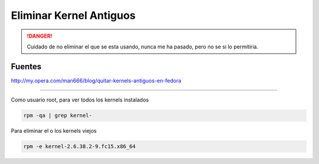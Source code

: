 .. _reference-linux-fedora-centos-eliminar_kernels_antiguos:

########################
Eliminar Kernel Antiguos
########################

.. danger::
    Cuidado de no eliminar el que se esta usando, nunca me ha pasado, pero no
    se si lo permitiria.

Fuentes
*******
http://my.opera.com/man666/blog/quitar-kernels-antiguos-en-fedora

------------

Como usuario root, para ver todos los kernels instalados

.. code-block:: bash

    rpm -qa | grep kernel-

Para eliminar el o los kernels viejos

.. code-block:: bash

    rpm -e kernel-2.6.38.2-9.fc15.x86_64

